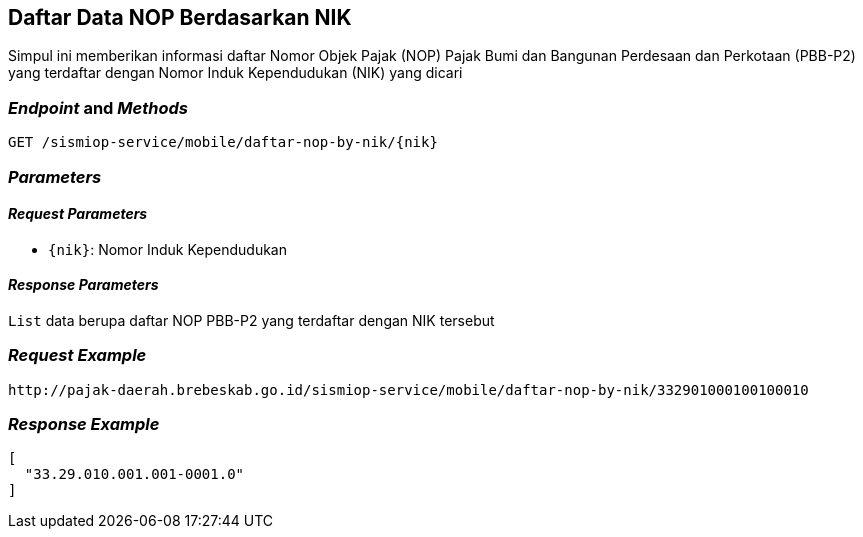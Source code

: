 == Daftar Data NOP Berdasarkan NIK

Simpul ini memberikan informasi daftar Nomor Objek Pajak (NOP) Pajak Bumi dan Bangunan Perdesaan dan Perkotaan (PBB-P2) yang terdaftar dengan Nomor Induk Kependudukan (NIK) yang dicari

=== _Endpoint_ and _Methods_

----
GET /sismiop-service/mobile/daftar-nop-by-nik/{nik}
----

=== _Parameters_

==== _Request Parameters_

* `{nik}`: Nomor Induk Kependudukan

==== _Response Parameters_

`List` data berupa daftar NOP PBB-P2 yang terdaftar dengan NIK tersebut

=== _Request Example_

----
http://pajak-daerah.brebeskab.go.id/sismiop-service/mobile/daftar-nop-by-nik/332901000100100010
----

=== _Response Example_

----
[
  "33.29.010.001.001-0001.0"
]
----